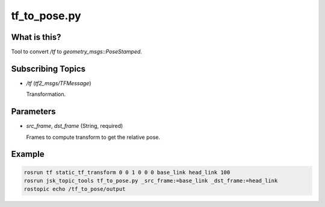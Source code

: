 tf_to_pose.py
=============


What is this?
-------------

Tool to convert `/tf` to `geometry_msgs::PoseStamped`.


Subscribing Topics
------------------

- `/tf` (`tf2_msgs/TFMessage`)

  Transformation.


Parameters
----------

- `src_frame`, `dst_frame` (String, required)

  Frames to compute transform to get the relative pose.


Example
-------

.. code-block:: bash

  rosrun tf static_tf_transform 0 0 1 0 0 0 base_link head_link 100
  rosrun jsk_topic_tools tf_to_pose.py _src_frame:=base_link _dst_frame:=head_link
  rostopic echo /tf_to_pose/output
